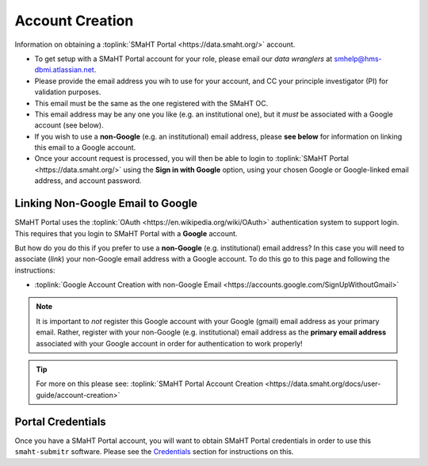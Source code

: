 ================
Account Creation
================

Information on obtaining a :toplink:`SMaHT Portal <https://data.smaht.org/>` account.

* To get setup with a SMaHT Portal account for your role, please email our `data wranglers` at `smhelp@hms-dbmi.atlassian.net <mailto:smhelp@hms-dbmi.atlassian.net>`_.
* Please provide the email address you wih to use for your account, and CC your principle investigator (PI) for validation purposes.
* This email must be the same as the one registered with the SMaHT OC.
* This email address may be any one you like (e.g. an institutional one), but it `must` be associated with a Google account (see below).
* If you wish to use a **non-Google** (e.g. an institutional) email address, please **see below** for information on linking this email to a Google account.
* Once your account request is processed, you will then be able to login to :toplink:`SMaHT Portal <https://data.smaht.org/>` using the **Sign in with Google** option, using your chosen Google or Google-linked email address, and account password.


Linking Non-Google Email to Google
----------------------------------

SMaHT Portal uses the :toplink:`OAuth <https://en.wikipedia.org/wiki/OAuth>` authentication system to support login.
This requires that you login to SMaHT Portal with a **Google** account.

But how do you do this if you prefer to use a **non-Google** (e.g. institutional) email address?
In this case you will need to associate (`link`) your non-Google email address with a Google account.
To do this go to this page and following the instructions:

* :toplink:`Google Account Creation with non-Google Email <https://accounts.google.com/SignUpWithoutGmail>`

.. note::
    It is important to `not` register this Google account with your Google (gmail) email address as your primary email.
    Rather, register with your non-Google (e.g. institutional) email address as the **primary email address** associated with
    your Google account in order for authentication to work properly!

.. tip::
   For more on this please see:
   :toplink:`SMaHT Portal Account Creation <https://data.smaht.org/docs/user-guide/account-creation>`

Portal Credentials
------------------
Once you have a SMaHT Portal account, you will want to obtain SMaHT Portal credentials
in order to use this ``smaht-submitr`` software.
Please see the `Credentials <credentials.html>`_ section for instructions on this.
